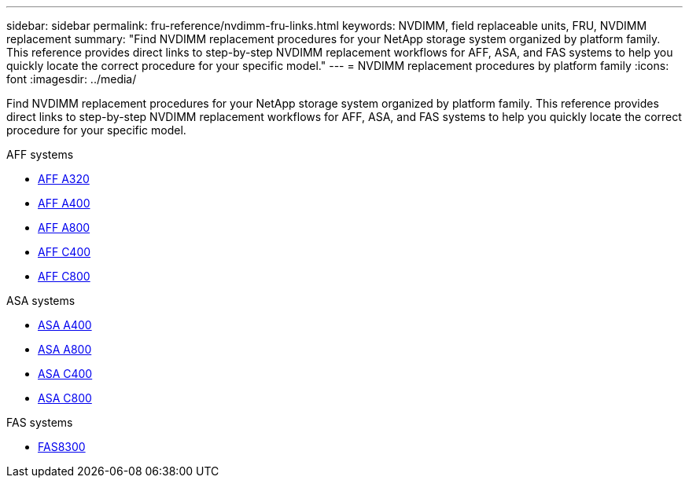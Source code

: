---
sidebar: sidebar
permalink: fru-reference/nvdimm-fru-links.html
keywords: NVDIMM, field replaceable units, FRU, NVDIMM replacement
summary: "Find NVDIMM replacement procedures for your NetApp storage system organized by platform family. This reference provides direct links to step-by-step NVDIMM replacement workflows for AFF, ASA, and FAS systems to help you quickly locate the correct procedure for your specific model."
---
= NVDIMM replacement procedures by platform family
:icons: font
:imagesdir: ../media/

[.lead]
Find NVDIMM replacement procedures for your NetApp storage system organized by platform family. This reference provides direct links to step-by-step NVDIMM replacement workflows for AFF, ASA, and FAS systems to help you quickly locate the correct procedure for your specific model.

[role="tabbed-block"]
====
.AFF systems
--
* link:../a320/nvdimm-replace.html[AFF A320]
* link:../a400/nvdimm-replace.html[AFF A400]
* link:../a800/nvdimm-replace.html[AFF A800]
* link:../c400/nvdimm-replace.html[AFF C400]
* link:../c800/nvdimm-replace.html[AFF C800]
--

.ASA systems
--
* link:../asa400/nvdimm-replace.html[ASA A400]
* link:../asa800/nvdimm-replace.html[ASA A800]
* link:../asa-c400/nvdimm-replace.html[ASA C400]
* link:../asa-c800/nvdimm-replace.html[ASA C800]
--

.FAS systems
--
* link:../fas8300/nvdimm-replace.html[FAS8300]
--
====

// 2025-09-18: ontap-systems-internal/issues/769